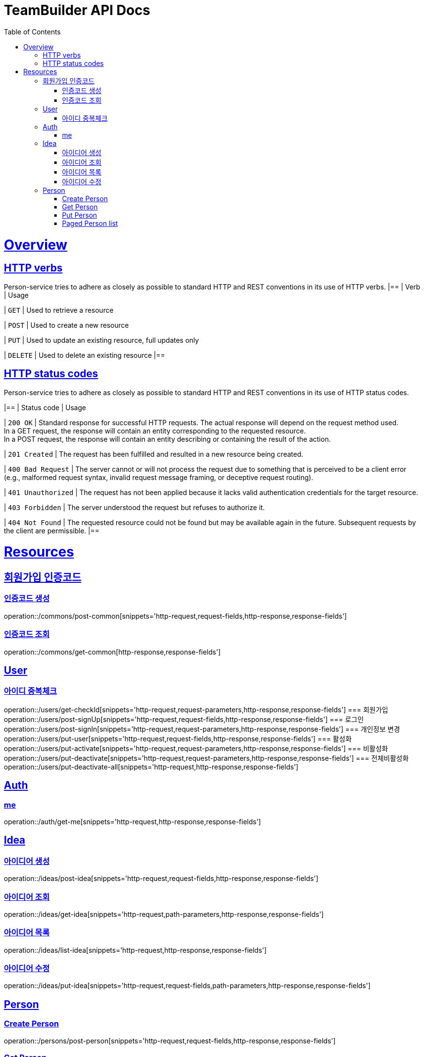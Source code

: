 = TeamBuilder API Docs
:doctype: book
:icons: font
:source-highlighter: highlightjs
:toc: left
:toclevels: 2
:sectlinks:

[[overview]]
= Overview

[[overview-http-verbs]]
== HTTP verbs
Person-service tries to adhere as closely as possible to standard HTTP and REST conventions in its
use of HTTP verbs.
|==
| Verb | Usage

| `GET`
| Used to retrieve a resource

| `POST`
| Used to create a new resource

| `PUT`
| Used to update an existing resource, full updates only

| `DELETE`
| Used to delete an existing resource
|==

[[overview-http-status-codes]]
== HTTP status codes
Person-service tries to adhere as closely as possible to standard HTTP and REST conventions in its
use of HTTP status codes.

|==
| Status code | Usage

| `200 OK`
| Standard response for successful HTTP requests. The actual response will depend on the request method used. +
  In a GET request, the response will contain an entity corresponding to the requested resource. +
  In a POST request, the response will contain an entity describing or containing the result of the action.

| `201 Created`
| The request has been fulfilled and resulted in a new resource being created.

| `400 Bad Request`
| The server cannot or will not process the request due to something that is perceived to be a client error (e.g., malformed request syntax, invalid request message framing, or deceptive request routing).

| `401 Unauthorized`
| The request has not been applied because it lacks valid authentication credentials for the target resource.

| `403 Forbidden`
| The server understood the request but refuses to authorize it.

| `404 Not Found`
| The requested resource could not be found but may be available again in the future. Subsequent requests by the client are permissible.
|==

= Resources

== 회원가입 인증코드

=== 인증코드 생성
operation::/commons/post-common[snippets='http-request,request-fields,http-response,response-fields']

=== 인증코드 조회
operation::/commons/get-common[http-response,response-fields']


== User
=== 아이디 중복체크
operation::/users/get-checkId[snippets='http-request,request-parameters,http-response,response-fields']
=== 회원가입
operation::/users/post-signUp[snippets='http-request,request-fields,http-response,response-fields']
=== 로그인
operation::/users/post-signIn[snippets='http-request,request-parameters,http-response,response-fields']
=== 개인정보 변경
operation::/users/put-user[snippets='http-request,request-fields,http-response,response-fields']
=== 활성화
operation::/users/put-activate[snippets='http-request,request-parameters,http-response,response-fields']
=== 비활성화
operation::/users/put-deactivate[snippets='http-request,request-parameters,http-response,response-fields']
=== 전체비활성화
operation::/users/put-deactivate-all[snippets='http-request,http-response,response-fields']

== Auth
=== me
operation::/auth/get-me[snippets='http-request,http-response,response-fields']

== Idea
=== 아이디어 생성
operation::/ideas/post-idea[snippets='http-request,request-fields,http-response,response-fields']

=== 아이디어 조회
operation::/ideas/get-idea[snippets='http-request,path-parameters,http-response,response-fields']

=== 아이디어 목록
operation::/ideas/list-idea[snippets='http-request,http-response,response-fields']

=== 아이디어 수정
operation::/ideas/put-idea[snippets='http-request,request-fields,path-parameters,http-response,response-fields']

== Person

=== Create Person
operation::/persons/post-person[snippets='http-request,request-fields,http-response,response-fields']

=== Get Person
operation::/persons/get-person[snippets='http-request,path-parameters,http-response,response-fields']

=== Put Person
operation::/persons/put-person[snippets='http-request,path-parameters,request-fields,http-response,response-fields']

=== Paged Person list
operation::/persons/list-person[snippets='http-request,request-parameters,http-response,response-fields']